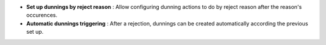- **Set up dunnings by reject reason** : Allow configuring dunning actions to do
  by reject reason after the reason's occurences.
- **Automatic dunnings triggering** : After a rejection, dunnings can be created
  automatically according the previous set up.
